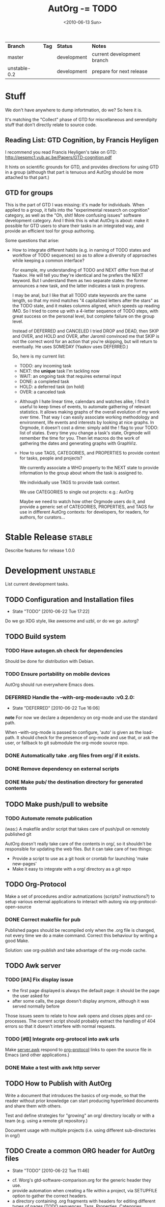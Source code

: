 #+TITLE: AutOrg -= TODO 
#+DATE: <2010-06-13 Sun>
#+TODO: TODO(t!) NEXT(n!) WAITING(w@/!) | DONE(d!) DEFERRED(f!) CANCELED(c@/!)

| *Branch*     | *Tag* | *Status*    | *Notes*                    |
| master       |       | development | current development branch |
| unstable-0.2 |       | development | prepare for next release   |

* Stuff

We don't have anywhere to dump infortmation, do we?  So here it is.

It's matching the "Collect" phase of GTD for miscellaneous and
serendipity stuff that don't directly relate to source code.

** Reading List: GTD Cognition, by Francis Heyligen 

I recommend you read Francis Heyligen's take on GTD:
http://pespmc1.vub.ac.be/Papers/GTD-cognition.pdf

It hints on scientific grounds for GTD, and provides directions for
using GTD in a group (although that part is tenuous and AutOrg should
be more attached to that part.)

** GTD for groups

This is  the part of  GTD  I was missing:  it's made  for individuals.
When applied to  a group, it  falls into the "experimental research on
cognition" category, as well as the "Oh, shit!  More confusing issues"
software development  category.  And  I think this  is what  AutOrg is
about:  make it  possible for  GTD users  to share  their tasks  in an
integrated way, and provide an efficient tool for group authoring.

Some questions that arise:

 - How to integrate different habits (e.g. in naming of TODO states
   and workflow of TODO sequences) so as to allow a diversity of
   approaches while keeping a common interface?

   For example, my understanding of TODO and NEXT differ from that of
   Yaakov.  He will tell you they're identical and he prefers the NEXT
   keyword.  But I understand them as two separate states: the former
   announces a new task, and the latter indicates a task in progress.

   I may be anal, but I like that all TODO state keywords are the same
   length, so that my mind matches "4 capitalized letters after the
   stars" as the TODO state, and it makes columns aligned, which
   speeds up reading IMO.  So I tried to come up with a 4-letter
   sequence of TODO steps, with great success on the personal level,
   but complete failure on the group level.

   Instead of DEFERRED and CANCELED I tried DROP and DEAD, then SKIP
   and OVER, and HOLD and OVER, after Jaromil convinced me that SKIP
   is not the correct word for an action that you're skipping, but
   will return to eventually. He uses SOMEDAY (Yaakov uses DEFERRED.)

   So, here is my current list:

     - TODO: any incoming task
     - NEXT: the *unique* task I'm tackling now
     - WAIT: an ongoing task that requires external input
     - DONE: a completed task
     - HOLD: a deferred task (on hold)
     - OVER: a canceled task

  - Although I  hate linear time, calendars and  watches alike, I find
    it  useful to  keep  times  of events,  to  automate gathering  of
    relevant  statistics.   It allows  making  graphs  of the  overall
    evolution of my  work over time.  That way  I can easily associate
    working methodology and environment,  life events and interests by
    looking  at nice  graphs.  In  Orgmode,  it doesn't  cost a  dime:
    simply add  the ! flag to  your TODO: list of  states.  Every time
    you change a task's state, Orgmode will remember the time for you.
    Then let macros do the  work of gathering the dates and generating
    graphs with GraphViz.

  - How to use TAGS, CATEGORIES, and PROPERTIES to provide context for
    tasks, people and projects?

    We currently associate a WHO property to the NEXT state to provide
    information to the group about whom the task is assigned to.

    We individually use TAGS to provide task context.

    We use CATEGORIES to single out projects: e.g.: AutOrg

    Maybe we need to watch how  other Orgmode users do it, and provide
    a  generic set  of CATEGORIES,  PROPERTIES,  and TAGS  for use  in
    different  AutOrg  contexts:  for  developers,  for  readers,  for
    authors, for curators...


* Stable Release                                                     :stable:
:PROPERTIES:
:CATEGORY: AutOrg
:END:

Describe features for release 1.0.0


* Development                                                      :unstable:
:PROPERTIES:
:CATEGORY: AutOrg
:END:

List current development tasks.

** TODO Configuration and Installation files
   - State "TODO"       [2010-06-22 Tue 17:22]

Do we go XDG style, like awesome and uzbl, or do we go .autorg?

** TODO Build system

*** TODO Have autogen.sh check for dependencies

Should be done for distribution with Debian.

*** TODO Ensure portability on mobile devices

AutOrg should run everywhere Emacs does.
*** DEFERRED Handle the --with-org-mode=auto                             :v0.2.0:
    CLOSED: [2010-06-22 Tue 16:06]
    - State "DEFERRED"   [2010-06-22 Tue 16:06]

*note* For now we declare a dependency on org-mode and use the standard path.

When --with-org-mode is passed to configure, 'auto' is given as the
load-path.  It should check for the presence of org-mode and use that,
or ask the user, or fallback to git submodule the org-mode source repo.
*** DONE Automatically take .org files from org/ if it exists.
    CLOSED: [2010-06-16 Wed 18:27]
*** DONE Remove dependency on external scripts
    CLOSED: [2010-06-16 Wed 18:27]
*** DONE Make pub/ the destination directory for generated contents
    CLOSED: [2010-06-16 Wed 18:27]
 
** TODO Make push/pull to website
*** TODO Automate remote publication

(was:) A makefile and/or script that takes care of push/pull on remotely
published git

AutOrg doesn't really take care of the contents in org/, so it
shouldn't be responsible for updating the web files.  But it can take
care of two things:

 - Provide a script to use as a git hook or crontab for launching
   'make new-pages'
 - Make it easy to integrate with a org/ directory as a git repo

** TODO Org-Protocol

Make a set of procedures and/or autmatizations (scripts?
instructions?) to setup various external applications to interact with
autorg via org-protocol-open-source 

*** DONE Correct makefile for pub
    CLOSED: [2010-06-16 Wed 18:26]

Published pages should be recompiled only when the .org file is
changed, not every time we do a make command. Correct this behaviour
by writing a good Make.

Solution: use org-publish and take advantage of the org-mode cache.

** TODO Awk server
*** TODO [#A] Fix display issue

 - the first page displayed is always the default page: it should be
   the page the user asked for
 - after some calls, the page doesn't display anymore, although it was
   served normally before

Those issues seem to relate to how awk opens and closes pipes and
co-processes.  The current script should probably extract the handling
of 404 errors so that it doesn't interfere with normal requests.

*** TODO [#B] Integrate org-protocol into awk urls

Make [[file:../src/server.awk.in][server.awk]] respond to [[file:org-protocol.org][org-protocol]] links to open the source file
in Emacs (and other applications.)

*** DONE Make a test with awk http server
    CLOSED: [2010-06-17 Thu 10:49]

** TODO How to Publish with AutOrg

Write a document that introduces the basics of org-mode, so that the
reader without prior knowledge can start producing hyperlinked
documents and share them with others.

Test and define strategies for "growing" an org/ directory locally or
with a team (e.g. using a remote git repository.)

Document usage with multiple projects (i.e. using different
sub-directories in org/)

** TODO Create a common ORG header for AutOrg files
   - State "TODO"       [2010-06-22 Tue 11:46]

 - cf. Worg's gtd-software-comparison.org for the generic header they
   use.
 - provide automation when creating a file within a project, via
   SETUPFILE option to gather the correct headers.
 - a directory containing .org fragments with headers for editing
   different types of pages (TODO sequences, Tags, Properties,
   Categories, appearance, shortcuts), and for export (by type:
   article, book, etc.) 


* Releases
:PROPERTIES:
:CATEGORY: AutOrg
:END:

List tasks scheduled for a specific release.  

When all tasks under a release are marked DONE, master is ready to
receive the [[file:SemVer.org][SemVer]] tag and we can switch the NEXT task to release
party! :)

** v0.3.0 - 
*** TODO Name release
*** TODO Select features 
** TODO v0.2.0 - "locAlhOst: WYSNB"

localhost: where your social network belongs.

*** DONE Fix server.awk
    CLOSED: [2010-06-22 Tue 08:50]

Maybe remove 404 support for now.

*** TODO --with-org-mode=auto

Handle the case:
 1. check standard emacs paths for org-mode
 2. fallback to git submodule src/org-mode checked out at the most
    recent tag (in future version: a stable tag)

** DONE v0.1.0 - "Squatting Action"
   CLOSED: [2010-06-22 Tue 08:45]

Eviction Round vs. Squatting Action, Amsterdam, 2010:
 - 8 squats closed
 - 4 squats opened
 - Net result: One single mother with 2 young children in the street.
   250K EUR per squat of public money spent on police.

*** DONE Remove make test / server support

We'll fix it and add it in 0.2.0

*** DONE Cleanup documentation

* Documentation

AutOrg documentation sits in doc/

** [[file:autonomy-is-organization.org]]

*** Goals
**** TODO Clarify the meaning of first goal (RFCs)
     - State "TODO"       [2010-06-22 Tue 16:04]
**** TODO Link to relevant sub-project files
     - State "TODO"       [2010-06-22 Tue 16:04]
